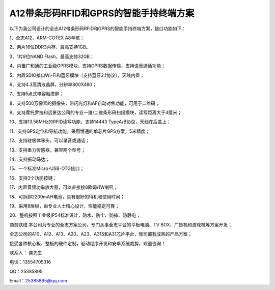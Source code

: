A12带条形码RFID和GPRS的智能手持终端方案
==========================================

以下为我公司设计的全志A12带条形码RFID和GPRS的智能手持终端方案，接口功能如下：

1、全志A12，ARM-COTEX A8单核；

2、两片16位DDR3内存，最高支持1GB。

3、1片8位NAND Flash，最高支持32GB；

4、内置广和通的工业级GPRS模块，支持GPRS数据传输，支持语音通话功能；

5、内置SDIO接口Wi-Fi和蓝牙模块（支持蓝牙2.1协议），天线内置；

6、支持4.3高清液晶屏，分辨率800X480；

7、支持5点式电容触摸屏；

8、支持500万像素的摄像头，带闪光灯和AF自动对焦功能，可用于二维码；

9、支持摩托罗拉和远景达公司的专业一维/二维条形码扫描模块，读写距离大于4厘米；

10、支持13.56MHz的RFID读写功能，支持14443 TypeA/B协议，天线在后盖上；

11、支持GPS定位和导航功能，采用博通的单芯片GPS方案，5米精度；

12、支持驻极体咪头，可以录音或通话；

13、支持重力传感器，兼容两个型号；

14、支持振动马达；

15、一个标准Micro-USB-OTG接口；

16、支持3个功能按键；

17、内置音频功率放大器，可以直接接8欧姆/1W喇叭；

18、可拆卸2200mAH电池，具有很好的待机和使用时间；

19、采用8层板，由专业人士精心设计，性能稳定可靠；

20、整机按照工业级IP54标准设计，防水、防尘、防摔、防静电；

.. image:: ./A12带条形码RFID和GPRS的智能手持终端_ID.png

.. image:: ./A12带条形码RFID和GPRS的智能手持终端_TOP.JPG

.. image:: ./A12带条形码RFID和GPRS的智能手持终端_BOTTOM.JPG



商务联络
本公司为专业的全志方案公司，专门从事全志平台的平板电脑、TV BOX、广告机和游戏机等方案开发；

全志公司的A10、A12、A13、A20、A23、A31S和A31芯片平台，我司都有成熟的产品方案；

接受各种核心板、整板的硬件定制，驱动程序开发和安卓系统裁剪，欢迎咨询！

联系人： 龚先生

电话：13554705316

QQ：25385895

Email：25385895@qq.com


